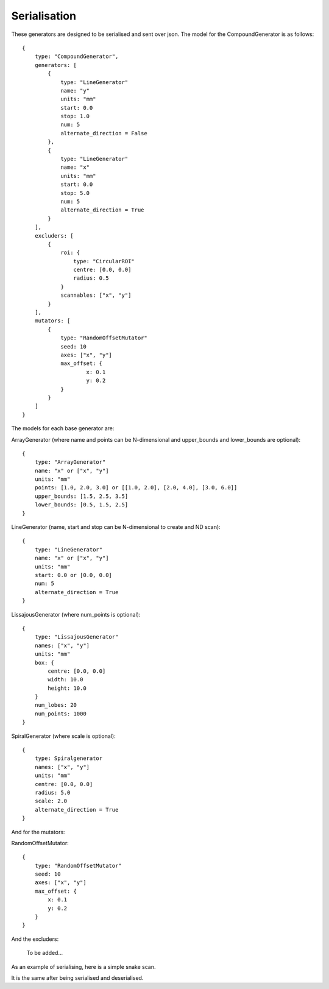 Serialisation
=============

These generators are designed to be serialised and sent over json. The model
for the CompoundGenerator is as follows::

    {
        type: "CompoundGenerator",
        generators: [
            {
                type: "LineGenerator"
                name: "y"
                units: "mm"
                start: 0.0
                stop: 1.0
                num: 5
                alternate_direction = False
            },
            {
                type: "LineGenerator"
                name: "x"
                units: "mm"
                start: 0.0
                stop: 5.0
                num: 5
                alternate_direction = True
            }
        ],
        excluders: [
            {
                roi: {
                    type: "CircularROI"
                    centre: [0.0, 0.0]
                    radius: 0.5
                }
                scannables: ["x", "y"]
            }
        ],
        mutators: [
            {
                type: "RandomOffsetMutator"
                seed: 10
                axes: ["x", "y"]
                max_offset: {
                        x: 0.1
                        y: 0.2
                }
            }
        ]
    }

The models for each base generator are:

ArrayGenerator (where name and points can be N-dimensional and upper_bounds and lower_bounds are optional)::

    {
        type: "ArrayGenerator"
        name: "x" or ["x", "y"]
        units: "mm"
        points: [1.0, 2.0, 3.0] or [[1.0, 2.0], [2.0, 4.0], [3.0, 6.0]]
        upper_bounds: [1.5, 2.5, 3.5]
        lower_bounds: [0.5, 1.5, 2.5]
    }

LineGenerator (name, start and stop can be N-dimensional to create and ND scan)::

    {
        type: "LineGenerator"
        name: "x" or ["x", "y"]
        units: "mm"
        start: 0.0 or [0.0, 0.0]
        num: 5
        alternate_direction = True
    }

LissajousGenerator (where num_points is optional)::

    {
        type: "LissajousGenerator"
        names: ["x", "y"]
        units: "mm"
        box: {
            centre: [0.0, 0.0]
            width: 10.0
            height: 10.0
        }
        num_lobes: 20
        num_points: 1000
    }

SpiralGenerator (where scale is optional)::

    {
        type: Spiralgenerator
        names: ["x", "y"]
        units: "mm"
        centre: [0.0, 0.0]
        radius: 5.0
        scale: 2.0
        alternate_direction = True
    }

And for the mutators:

RandomOffsetMutator::

    {
        type: "RandomOffsetMutator"
        seed: 10
        axes: ["x", "y"]
        max_offset: {
            x: 0.1
            y: 0.2
        }
    }

And the excluders:

    To be added...

As an example of serialising, here is a simple snake scan.

.. plot::
    :include-source:

    from scanpointgenerator import LineGenerator, CompoundGenerator, \
        plot_generator

    x = LineGenerator("x", "mm", 0.0, 4.0, 5, alternate_direction=True)
    y = LineGenerator("y", "mm", 0.0, 3.0, 4)
    gen = CompoundGenerator([y, x], [], [])

    plot_generator(gen)

It is the same after being serialised and deserialised.

.. plot::
    :include-source:

    from scanpointgenerator import LineGenerator, CompoundGenerator, \
        plot_generator

    x = LineGenerator("x", "mm", 0.0, 4.0, 5, alternate_direction=True)
    y = LineGenerator("y", "mm", 0.0, 3.0, 4)
    gen = CompoundGenerator([y, x], [], [])

    gen_dict = gen.to_dict()
    new_gen = CompoundGenerator.from_dict(gen_dict)

    plot_generator(new_gen)
